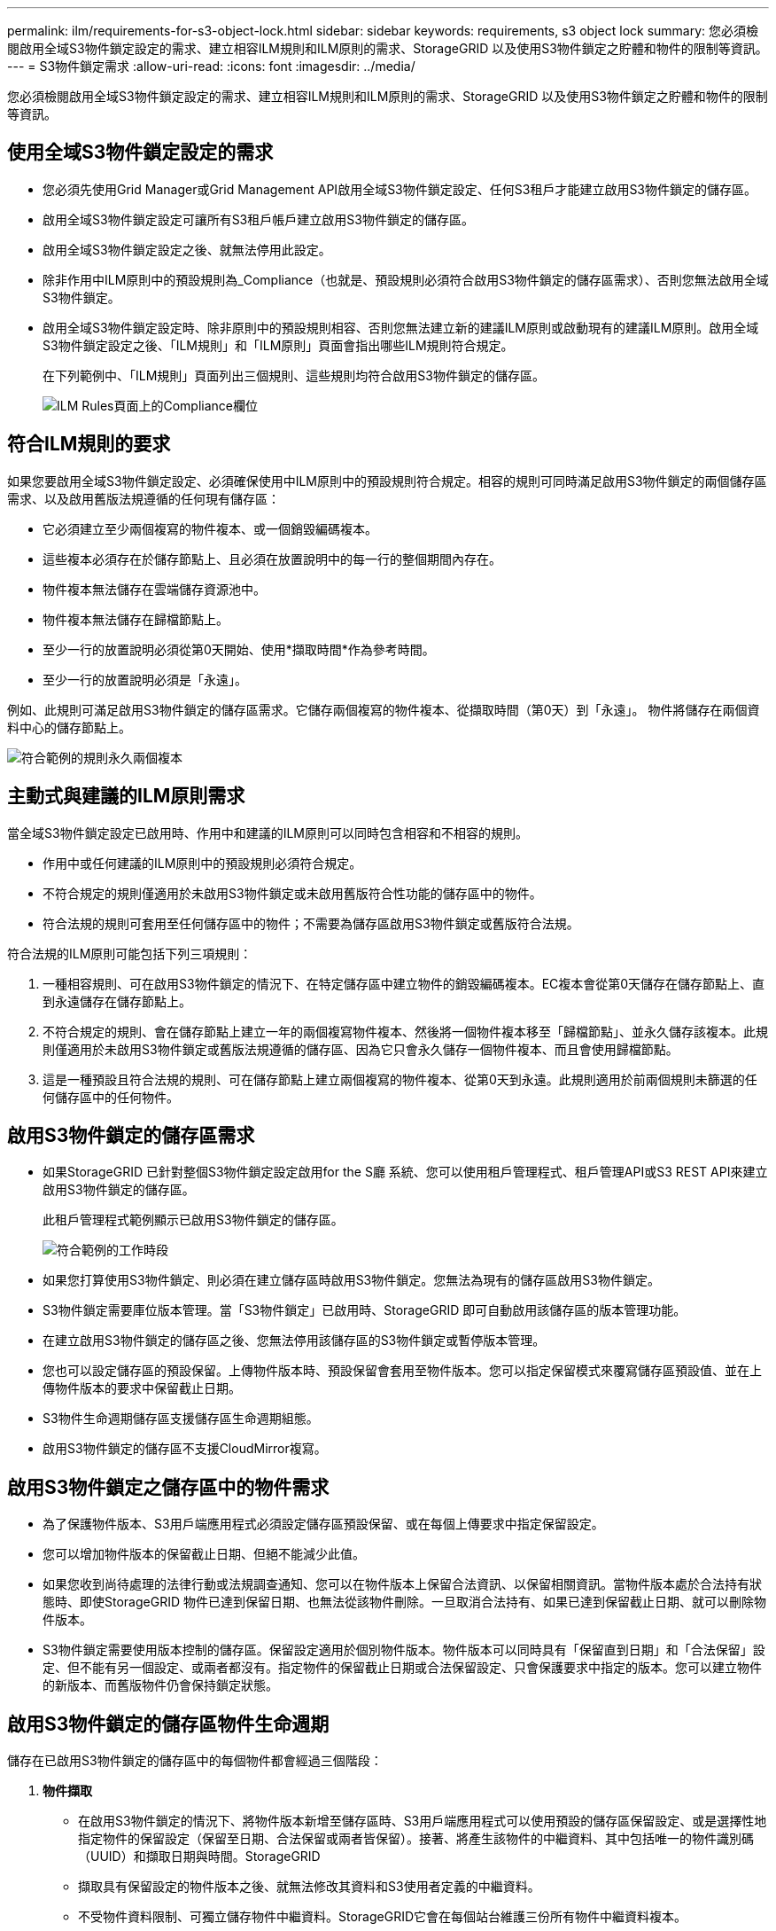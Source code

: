 ---
permalink: ilm/requirements-for-s3-object-lock.html 
sidebar: sidebar 
keywords: requirements, s3 object lock 
summary: 您必須檢閱啟用全域S3物件鎖定設定的需求、建立相容ILM規則和ILM原則的需求、StorageGRID 以及使用S3物件鎖定之貯體和物件的限制等資訊。 
---
= S3物件鎖定需求
:allow-uri-read: 
:icons: font
:imagesdir: ../media/


[role="lead"]
您必須檢閱啟用全域S3物件鎖定設定的需求、建立相容ILM規則和ILM原則的需求、StorageGRID 以及使用S3物件鎖定之貯體和物件的限制等資訊。



== 使用全域S3物件鎖定設定的需求

* 您必須先使用Grid Manager或Grid Management API啟用全域S3物件鎖定設定、任何S3租戶才能建立啟用S3物件鎖定的儲存區。
* 啟用全域S3物件鎖定設定可讓所有S3租戶帳戶建立啟用S3物件鎖定的儲存區。
* 啟用全域S3物件鎖定設定之後、就無法停用此設定。
* 除非作用中ILM原則中的預設規則為_Compliance（也就是、預設規則必須符合啟用S3物件鎖定的儲存區需求）、否則您無法啟用全域S3物件鎖定。
* 啟用全域S3物件鎖定設定時、除非原則中的預設規則相容、否則您無法建立新的建議ILM原則或啟動現有的建議ILM原則。啟用全域S3物件鎖定設定之後、「ILM規則」和「ILM原則」頁面會指出哪些ILM規則符合規定。
+
在下列範例中、「ILM規則」頁面列出三個規則、這些規則均符合啟用S3物件鎖定的儲存區。

+
image::../media/compliance_fields_on_ilm_rules_page.png[ILM Rules頁面上的Compliance欄位]





== 符合ILM規則的要求

如果您要啟用全域S3物件鎖定設定、必須確保使用中ILM原則中的預設規則符合規定。相容的規則可同時滿足啟用S3物件鎖定的兩個儲存區需求、以及啟用舊版法規遵循的任何現有儲存區：

* 它必須建立至少兩個複寫的物件複本、或一個銷毀編碼複本。
* 這些複本必須存在於儲存節點上、且必須在放置說明中的每一行的整個期間內存在。
* 物件複本無法儲存在雲端儲存資源池中。
* 物件複本無法儲存在歸檔節點上。
* 至少一行的放置說明必須從第0天開始、使用*擷取時間*作為參考時間。
* 至少一行的放置說明必須是「永遠」。


例如、此規則可滿足啟用S3物件鎖定的儲存區需求。它儲存兩個複寫的物件複本、從擷取時間（第0天）到「永遠」。 物件將儲存在兩個資料中心的儲存節點上。

image::../media/compliant_rule_two_copies_forever.png[符合範例的規則永久兩個複本]



== 主動式與建議的ILM原則需求

當全域S3物件鎖定設定已啟用時、作用中和建議的ILM原則可以同時包含相容和不相容的規則。

* 作用中或任何建議的ILM原則中的預設規則必須符合規定。
* 不符合規定的規則僅適用於未啟用S3物件鎖定或未啟用舊版符合性功能的儲存區中的物件。
* 符合法規的規則可套用至任何儲存區中的物件；不需要為儲存區啟用S3物件鎖定或舊版符合法規。


符合法規的ILM原則可能包括下列三項規則：

. 一種相容規則、可在啟用S3物件鎖定的情況下、在特定儲存區中建立物件的銷毀編碼複本。EC複本會從第0天儲存在儲存節點上、直到永遠儲存在儲存節點上。
. 不符合規定的規則、會在儲存節點上建立一年的兩個複寫物件複本、然後將一個物件複本移至「歸檔節點」、並永久儲存該複本。此規則僅適用於未啟用S3物件鎖定或舊版法規遵循的儲存區、因為它只會永久儲存一個物件複本、而且會使用歸檔節點。
. 這是一種預設且符合法規的規則、可在儲存節點上建立兩個複寫的物件複本、從第0天到永遠。此規則適用於前兩個規則未篩選的任何儲存區中的任何物件。




== 啟用S3物件鎖定的儲存區需求

* 如果StorageGRID 已針對整個S3物件鎖定設定啟用for the S廳 系統、您可以使用租戶管理程式、租戶管理API或S3 REST API來建立啟用S3物件鎖定的儲存區。
+
此租戶管理程式範例顯示已啟用S3物件鎖定的儲存區。

+
image::../media/compliant_bucket.png[符合範例的工作時段]

* 如果您打算使用S3物件鎖定、則必須在建立儲存區時啟用S3物件鎖定。您無法為現有的儲存區啟用S3物件鎖定。
* S3物件鎖定需要庫位版本管理。當「S3物件鎖定」已啟用時、StorageGRID 即可自動啟用該儲存區的版本管理功能。
* 在建立啟用S3物件鎖定的儲存區之後、您無法停用該儲存區的S3物件鎖定或暫停版本管理。
* 您也可以設定儲存區的預設保留。上傳物件版本時、預設保留會套用至物件版本。您可以指定保留模式來覆寫儲存區預設值、並在上傳物件版本的要求中保留截止日期。
* S3物件生命週期儲存區支援儲存區生命週期組態。
* 啟用S3物件鎖定的儲存區不支援CloudMirror複寫。




== 啟用S3物件鎖定之儲存區中的物件需求

* 為了保護物件版本、S3用戶端應用程式必須設定儲存區預設保留、或在每個上傳要求中指定保留設定。
* 您可以增加物件版本的保留截止日期、但絕不能減少此值。
* 如果您收到尚待處理的法律行動或法規調查通知、您可以在物件版本上保留合法資訊、以保留相關資訊。當物件版本處於合法持有狀態時、即使StorageGRID 物件已達到保留日期、也無法從該物件刪除。一旦取消合法持有、如果已達到保留截止日期、就可以刪除物件版本。
* S3物件鎖定需要使用版本控制的儲存區。保留設定適用於個別物件版本。物件版本可以同時具有「保留直到日期」和「合法保留」設定、但不能有另一個設定、或兩者都沒有。指定物件的保留截止日期或合法保留設定、只會保護要求中指定的版本。您可以建立物件的新版本、而舊版物件仍會保持鎖定狀態。




== 啟用S3物件鎖定的儲存區物件生命週期

儲存在已啟用S3物件鎖定的儲存區中的每個物件都會經過三個階段：

. *物件擷取*
+
** 在啟用S3物件鎖定的情況下、將物件版本新增至儲存區時、S3用戶端應用程式可以使用預設的儲存區保留設定、或是選擇性地指定物件的保留設定（保留至日期、合法保留或兩者皆保留）。接著、將產生該物件的中繼資料、其中包括唯一的物件識別碼（UUID）和擷取日期與時間。StorageGRID
** 擷取具有保留設定的物件版本之後、就無法修改其資料和S3使用者定義的中繼資料。
** 不受物件資料限制、可獨立儲存物件中繼資料。StorageGRID它會在每個站台維護三份所有物件中繼資料複本。


. *物件保留*
+
** 物件的多個複本是StorageGRID 由NetApp儲存的。複本的確切數量和類型、以及儲存位置、取決於使用中ILM原則中的相容規則。


. *物件刪除*
+
** 物件到達保留截止日期時、即可刪除。
** 無法刪除合法持有的物件。




.相關資訊
* xref:../tenant/index.adoc[使用租戶帳戶]
* xref:../s3/index.adoc[使用S3]
* xref:managing-objects-with-s3-object-lock.adoc#comparing-s3-object-lock-to-legacy-compliance[比較S3物件鎖定與舊版法規遵循]
* xref:example-7-compliant-ilm-policy-for-s3-object-lock.adoc[範例7：S3物件鎖定的符合ILM原則]
* xref:../audit/index.adoc[檢閱稽核記錄]
* xref:../s3/operations-on-buckets.adoc#using-s3-object-lock-default-bucket-retention[使用S3物件鎖定預設儲存區保留]。

